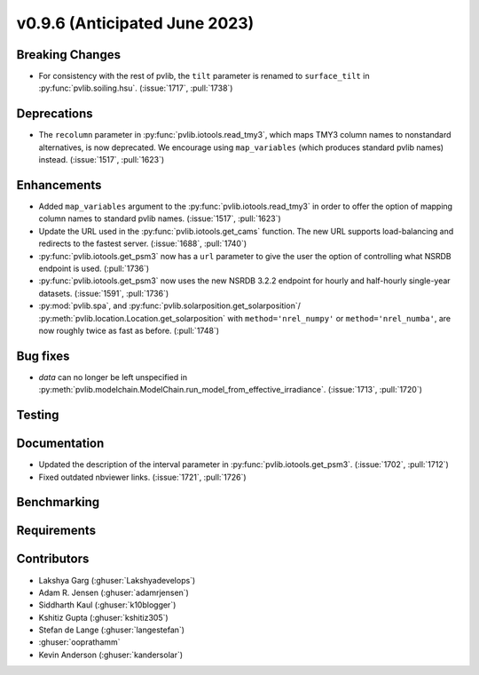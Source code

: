 .. _whatsnew_0960:


v0.9.6 (Anticipated June 2023)
------------------------------


Breaking Changes
~~~~~~~~~~~~~~~~
* For consistency with the rest of pvlib, the ``tilt`` parameter is renamed
  to ``surface_tilt`` in :py:func:`pvlib.soiling.hsu`. (:issue:`1717`, :pull:`1738`)
  

Deprecations
~~~~~~~~~~~~

* The ``recolumn`` parameter in :py:func:`pvlib.iotools.read_tmy3`, which maps
  TMY3 column names to nonstandard alternatives, is now deprecated.
  We encourage using ``map_variables`` (which produces standard pvlib names) instead.
  (:issue:`1517`, :pull:`1623`)

Enhancements
~~~~~~~~~~~~
* Added ``map_variables`` argument to the :py:func:`pvlib.iotools.read_tmy3` in
  order to offer the option of mapping column names to standard pvlib names.
  (:issue:`1517`, :pull:`1623`)
* Update the URL used in the :py:func:`pvlib.iotools.get_cams` function. The new URL supports load-balancing
  and redirects to the fastest server. (:issue:`1688`, :pull:`1740`)
* :py:func:`pvlib.iotools.get_psm3` now has a ``url`` parameter to give the user
  the option of controlling what NSRDB endpoint is used. (:pull:`1736`)
* :py:func:`pvlib.iotools.get_psm3` now uses the new NSRDB 3.2.2 endpoint for
  hourly and half-hourly single-year datasets. (:issue:`1591`, :pull:`1736`)
* :py:mod:`pvlib.spa`, and :py:func:`pvlib.solarposition.get_solarposition`/
  :py:meth:`pvlib.location.Location.get_solarposition` with ``method='nrel_numpy'``
  or ``method='nrel_numba'``, are now roughly twice as fast as before. (:pull:`1748`)


Bug fixes
~~~~~~~~~
* `data` can no longer be left unspecified in
  :py:meth:`pvlib.modelchain.ModelChain.run_model_from_effective_irradiance`. (:issue:`1713`, :pull:`1720`)

Testing
~~~~~~~


Documentation
~~~~~~~~~~~~~
* Updated the description of the interval parameter in
  :py:func:`pvlib.iotools.get_psm3`. (:issue:`1702`, :pull:`1712`)
* Fixed outdated nbviewer links. (:issue:`1721`, :pull:`1726`)

Benchmarking
~~~~~~~~~~~~~


Requirements
~~~~~~~~~~~~


Contributors
~~~~~~~~~~~~
* Lakshya Garg (:ghuser:`Lakshyadevelops`)
* Adam R. Jensen (:ghuser:`adamrjensen`)
* Siddharth Kaul (:ghuser:`k10blogger`)
* Kshitiz Gupta (:ghuser:`kshitiz305`)
* Stefan de Lange (:ghuser:`langestefan`)
* :ghuser:`ooprathamm`
* Kevin Anderson (:ghuser:`kandersolar`)

